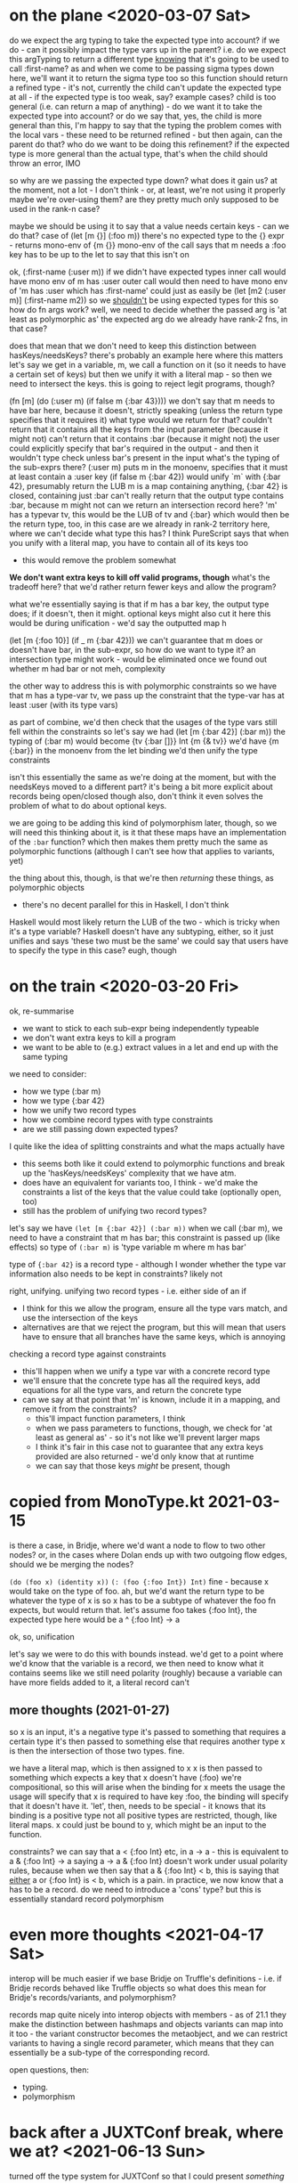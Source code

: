 * on the plane <2020-03-07 Sat>
do we expect the arg typing to take the expected type into account?
if we do - can it possibly impact the type vars up in the parent?
i.e. do we expect this argTyping to return a different type _knowing_ that it's going to be used to call :first-name?
as and when we come to be passing sigma types down here, we'll want it to return the sigma type too
so this function should return a refined type - it's not, currently
the child can't update the expected type at all - if the expected type is too weak, say?
example cases?
child is too general (i.e. can return a map of anything) - do we want it to take the expected type into account?
or do we say that, yes, the child is more general than this, I'm happy to say that the typing
the problem comes with the local vars - these need to be returned refined - but then again, can the parent do that?
who do we want to be doing this refinement?
if the expected type is more general than the actual type, that's when the child should throw an error, IMO

so why are we passing the expected type down? what does it gain us?
at the moment, not a lot - I don't think - or, at least, we're not using it properly
maybe we're over-using them? are they pretty much only supposed to be used in the rank-n case?

maybe we should be using it to say that a value needs certain keys - can we do that?
case of (let [m {}] (:foo m))
there's no expected type to the {} expr - returns mono-env of {m {}}
mono-env of the call says that m needs a :foo key
has to be up to the let to say that this isn't on

ok, (:first-name (:user m))
if we didn't have expected types
inner call would have mono env of m has :user
outer call would then need to have mono env of 'm has :user which has :first-name'
could just as easily be (let [m2 (:user m)] (:first-name m2))
so we _shouldn't_ be using expected types for this
so how do fn args work?
well, we need to decide whether the passed arg is 'at least as polymorphic as' the expected arg
do we already have rank-2 fns, in that case?

does that mean that we don't need to keep this distinction between hasKeys/needsKeys?
there's probably an example here where this matters
let's say we get in a variable, m, we call a function on it (so it needs to have a certain set of keys)
but then we unify it with a literal map - so then we need to intersect the keys.
this is going to reject legit programs, though?

(fn [m] (do (:user m) (if false m {:bar 43})))
we don't say that m needs to have bar here, because it doesn't, strictly speaking
(unless the return type specifies that it requires it)
what type would we return for that?
couldn't return that it contains all the keys from the input parameter (because it might not)
can't return that it contains :bar (because it might not)
the user could explicitly specify that bar's required in the output - and then it wouldn't type check unless bar's present in the input
what's the typing of the sub-exprs there?
(:user m) puts m in the monoenv, specifies that it must at least contain a :user key
(if false m {:bar 42}) would unify `m` with {:bar 42}, presumably return the LUB
m is a map containing anything, {:bar 42} is closed, containing just :bar
can't really return that the output type contains :bar, because m might not
can we return an intersection record here?
'm' has a typevar tv, this would be the LUB of tv and {:bar}
which would then be the return type, too, in this case
are we already in rank-2 territory here, where we can't decide what type this has?
I think PureScript says that when you unify with a literal map, you have to contain all of its keys too
- this would remove the problem somewhat

*We don't want extra keys to kill off valid programs, though*
what's the tradeoff here? that we'd rather return fewer keys and allow the program?

what we're essentially saying is that if m has a bar key, the output type does; if it doesn't, then it might.
optional keys might also cut it here
this would be during unification - we'd say the outputted map h

(let [m {:foo 10}] (if _ m {:bar 42}))
we can't guarantee that m does or doesn't have bar, in the sub-expr, so how do we want to type it?
an intersection type might work - would be eliminated once we found out whether m had bar or not
meh, complexity

the other way to address this is with polymorphic constraints
so we have that m has a type-var tv, we pass up the constraint that the type-var has at least :user (with its type vars)

as part of combine, we'd then check that the usages of the type vars still fell within the constraints
so let's say we had (let [m {:bar 42}] (:bar m))
the typing of (:bar m) would become {tv {:bar []}} Int {m {& tv}}
we'd have {m {:bar}} in the monoenv from the let binding
we'd then unify the type constraints

isn't this essentially the same as we're doing at the moment, but with the needsKeys moved to a different part?
it's being a bit more explicit about records being open/closed though
also, don't think it even solves the problem of what to do about optional keys.

we are going to be adding this kind of polymorphism later, though, so we will need this
thinking about it, is it that these maps have an implementation of the =:bar= function?
which then makes them pretty much the same as polymorphic functions
(although I can't see how that applies to variants, yet)

the thing about this, though, is that we're then /returning/ these things, as polymorphic objects
- there's no decent parallel for this in Haskell, I don't think
Haskell would most likely return the LUB of the two - which is tricky when it's a type variable?
Haskell doesn't have any subtyping, either, so it just unifies and says 'these two must be the same'
we could say that users have to specify the type in this case? eugh, though

* on the train <2020-03-20 Fri>
ok, re-summarise
- we want to stick to each sub-expr being independently typeable
- we don't want extra keys to kill a program
- we want to be able to (e.g.) extract values in a let and end up with the same typing

we need to consider:
- how we type (:bar m)
- how we type {:bar 42}
- how we unify two record types
- how we combine record types with type constraints
- are we still passing down expected types?

I quite like the idea of splitting constraints and what the maps actually have
- this seems both like it could extend to polymorphic functions and break up the 'hasKeys/needsKeys' complexity that we have atm.
- does have an equivalent for variants too, I think - we'd make the constraints a list of the keys that the value could take (optionally open, too)
- still has the problem of unifying two record types?

let's say we have =(let [m {:bar 42}] (:bar m))=
when we call (:bar m), we need to have a constraint that m has bar; this constraint is passed up (like effects)
so type of =(:bar m)= is 'type variable m where m has bar'

type of ={:bar 42}= is a record type - although I wonder whether the type var information also needs to be kept in constraints?
likely not

right, unifying.
unifying two record types - i.e. either side of an if
- I think for this we allow the program, ensure all the type vars match, and use the intersection of the keys
- alternatives are that we reject the program, but this will mean that users have to ensure that all branches have the same keys, which is annoying

checking a record type against constraints
- this'll happen when we unify a type var with a concrete record type
- we'll ensure that the concrete type has all the required keys, add equations for all the type vars, and return the concrete type
- can we say at that point that 'm' is known, include it in a mapping, and remove it from the constraints?
  - this'll impact function parameters, I think
  - when we pass parameters to functions, though, we check for 'at least as general as' - so it's not like we'll prevent larger maps
  - I think it's fair in this case not to guarantee that any extra keys provided are also returned - we'd only know that at runtime
  - we can say that those keys /might/ be present, though

* copied from MonoType.kt 2021-03-15
is there a case, in Bridje, where we'd want a node to flow to two other nodes?
or, in the cases where Dolan ends up with two outgoing flow edges, should we be merging the nodes?

=(do (foo x) (identity x))=
=(: (foo {:foo Int}) Int)=
fine - because x would take on the type of foo. ah, but we'd want the return type to be whatever the type of x is
so x has to be a subtype of whatever the foo fn expects, but would return that.
let's assume foo takes {:foo Int}, the expected type here would be a ^ {:foo Int} -> a

ok, so, unification

let's say we were to do this with bounds instead.
we'd get to a point where we'd know that the variable is a record, we then need to know what it contains
seems like we still need polarity (roughly) because a variable can have more fields added to it, a literal record can't

** more thoughts (2021-01-27)

so x is an input, it's a negative type
it's passed to something that requires a certain type
it's then passed to something else that requires another type
x is then the intersection of those two types. fine.

we have a literal map, which is then assigned to x
x is then passed to something which expects a key that x doesn't have (:foo)
we're compositional, so this will arise when the binding for x meets the usage
the usage will specify that x is required to have key :foo, the binding will specify that it doesn't have it.
'let', then, needs to be special - it knows that its binding is a positive type
not all positive types are restricted, though, like literal maps.
x could just be bound to y, which might be an input to the function.

constraints?
we can say that a < {:foo Int} etc, in a -> a - this is equivalent to a & {:foo Int} -> a
saying a -> a & {:foo Int} doesn't work under usual polarity rules, because when we then say that a & {:foo Int} < b,
this is saying that _either_ a or {:foo Int} is < b, which is a pain.
in practice, we now know that a has to be a record.
do we need to introduce a 'cons' type? but this is essentially standard record polymorphism

* even more thoughts <2021-04-17 Sat>

interop will be much easier if we base Bridje on Truffle's definitions - i.e. if Bridje records behaved like Truffle objects
so what does this mean for Bridje's records/variants, and polymorphism?

records map quite nicely into interop objects with members - as of 21.1 they make the distinction between hashmaps and objects
variants can map into it too - the variant constructor becomes the metaobject, and we can restrict variants to having a single record parameter, which means that they can essentially be a sub-type of the corresponding record.

open questions, then:
- typing.
- polymorphism


* back after a JUXTConf break, where we at? <2021-06-13 Sun>
turned off the type system for JUXTConf so that I could present /something/

when we're using an object, we're really only after a constraint
when we're returning an object, we're really only after what it exports
we're also after not constraining a type when it's returned - if someone specifies a type with /more/ keys, the typesystem should be good enough to make the return value contain those keys as well.

unions - we're not after =int ⊔ string=.
we did theorise about =cons= as a type, so that we can return types with one more key than was provided
=cons= is quite like 'normal' record polymorphism?

* back again, <2021-07-25 Sun>
users can approximate type classes using explicit dictionary passing if required - it'd be useful to not have to worry about this and concentrate on object-based polymorphism instead.

interesting - TypeScript allows discarding any extra parameters - so `(Fn Int String)` < `(Fn Int String Boolean)`

recent proposals to implement algebraic effects with evidence passing - which seems, on the surface, to be quite similar to how I've implemented them thus far. accident?!

what happens if we just go with row polymorphism, then?

algebraic subtyping gives three occurrences of unification - 2 positives (unify with union), 2 negatives (unify with intersection) and + <= -
we could use a similar principle but be stricter - say that unification differs depending on these three situations.
tricky bit comes again when you have two type vars unifying - the =(if x y z)= case - at which point you can't do much else apart from pass the union up?

TS does have unions, so they clearly don't think it's beyond the wit of the average TS dev to understand them.
we need only pass them up in this actual case, and then re-evaluate them if either side is specialised in any way.
TS doesn't deal with the =(fn [x y] (if true x y))= case - 'implicit any' error., and the =(if true 4 "foo")= types as =string | int=
even =(fn [x] (if true 4 x))= yields =any=.

why do I think unions are only for variants?
easier to understand that way?
even unions over maps aren't quite the same as unifying two maps - you're saying either 'it has keys a+b or a+b+c+d', which is different from 'it has a+b, maybe c, and maybe d'
so maybe saying that only variants can enter into unions is no bad thing, albeit less general.
we could just have unions for type vars - as soon as either type var gets unified, the other does too.
means substitutions can also yield further substitutions, but maybe that's not so taxing.
doesn't work in the =a, b -> a U b= case, though - once we realise =a=, =b= could still be more general, so we can't just substitute it away.

we can also fail for the case where we can't tell either side of the =if=. don't know why that took so long to consider.

when does the dual case occur - we'd presumably also need to ban an intersection?

back to unify+ - this can do what we want a lot of the time.
or we do union types just when either/both sides are type vars but, as soon as both sides get realised, we then do a normal unify.
as the sides get unified, we then refine it further.

e.g.

=(if true {:age 32, :name "James"} x)= :: ={:age Int, :name Str} U {& a}=

then gets used in a place expecting ={:name Str}=, unify->, =a= gets substituted with ={:name Str & b}=
think we have to get used to the idea of applying a substitution itself yielding a substitution
we're kind of mixing row poly and subtyping here, though - need to take the 'row poly isn't subtyping' caveat.

row poly + polar types seems to make sense, though

maybe we include unions and intersections only within object types?

={:age Int, :name Str, & b, | a}=

=(+ :Foo, & a)=

but we still need to deal with the =a U b= case, which may not necessarily be records or variants
subtyping says go with =a U b=, row poly (well, other unification) says =a=

with unions - sometimes we do want the union rather than the optional key
we could also say that, if a user _does_ want a union, to explicitly use a variant - otherwise, we'll use optional keys where we can
or, otherwise we'll disallow it, and that gets us back to standard row poly.

do optional keys mean we need unions, though? might be a record-specific hack if we don't

can we avoid users needing to eliminate a union if we say that key types must unify, but the set of keys can be a subset? (i.e. nullifying if required)
